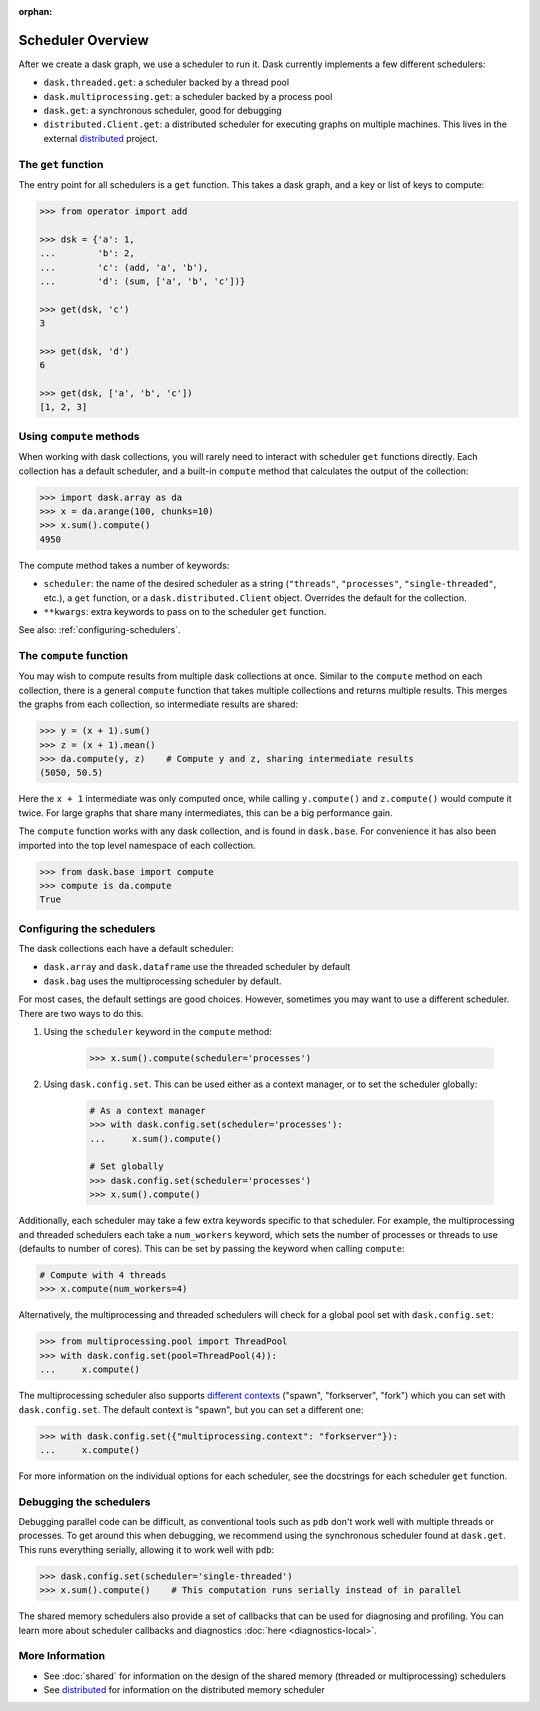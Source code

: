 :orphan:

Scheduler Overview
==================

After we create a dask graph, we use a scheduler to run it. Dask currently
implements a few different schedulers:

-  ``dask.threaded.get``: a scheduler backed by a thread pool
-  ``dask.multiprocessing.get``: a scheduler backed by a process pool
-  ``dask.get``: a synchronous scheduler, good for debugging
-  ``distributed.Client.get``: a distributed scheduler for executing graphs
   on multiple machines.  This lives in the external distributed_ project.

.. _distributed: https://distributed.dask.org/en/latest/


The ``get`` function
--------------------

The entry point for all schedulers is a ``get`` function. This takes a dask
graph, and a key or list of keys to compute:

.. code-block:: python

   >>> from operator import add

   >>> dsk = {'a': 1,
   ...        'b': 2,
   ...        'c': (add, 'a', 'b'),
   ...        'd': (sum, ['a', 'b', 'c'])}

   >>> get(dsk, 'c')
   3

   >>> get(dsk, 'd')
   6

   >>> get(dsk, ['a', 'b', 'c'])
   [1, 2, 3]


Using ``compute`` methods
-------------------------

When working with dask collections, you will rarely need to
interact with scheduler ``get`` functions directly. Each collection has a
default scheduler, and a built-in ``compute`` method that calculates the output
of the collection:

.. code-block:: python

    >>> import dask.array as da
    >>> x = da.arange(100, chunks=10)
    >>> x.sum().compute()
    4950

The compute method takes a number of keywords:

- ``scheduler``: the name of the desired scheduler as a string (``"threads"``, ``"processes"``, ``"single-threaded"``, etc.), a ``get`` function, or a ``dask.distributed.Client`` object.  Overrides the default for the collection.
- ``**kwargs``: extra keywords to pass on to the scheduler ``get`` function.

See also: :ref:`configuring-schedulers`.


The ``compute`` function
------------------------

You may wish to compute results from multiple dask collections at once.
Similar to the ``compute`` method on each collection, there is a general
``compute`` function that takes multiple collections and returns multiple
results. This merges the graphs from each collection, so intermediate results
are shared:

.. code-block:: python

    >>> y = (x + 1).sum()
    >>> z = (x + 1).mean()
    >>> da.compute(y, z)    # Compute y and z, sharing intermediate results
    (5050, 50.5)

Here the ``x + 1`` intermediate was only computed once, while calling
``y.compute()`` and ``z.compute()`` would compute it twice. For large graphs
that share many intermediates, this can be a big performance gain.

The ``compute`` function works with any dask collection, and is found in
``dask.base``. For convenience it has also been imported into the top level
namespace of each collection.

.. code-block:: python

    >>> from dask.base import compute
    >>> compute is da.compute
    True


.. _configuring-schedulers:

Configuring the schedulers
--------------------------

The dask collections each have a default scheduler:

- ``dask.array`` and ``dask.dataframe`` use the threaded scheduler by default
- ``dask.bag`` uses the multiprocessing scheduler by default.

For most cases, the default settings are good choices. However, sometimes you
may want to use a different scheduler. There are two ways to do this.

1. Using the ``scheduler`` keyword in the ``compute`` method:

    .. code-block:: python

        >>> x.sum().compute(scheduler='processes')

2. Using ``dask.config.set``. This can be used either as a context manager, or to
   set the scheduler globally:

    .. code-block:: python

        # As a context manager
        >>> with dask.config.set(scheduler='processes'):
        ...     x.sum().compute()

        # Set globally
        >>> dask.config.set(scheduler='processes')
        >>> x.sum().compute()


Additionally, each scheduler may take a few extra keywords specific to that
scheduler. For example, the multiprocessing and threaded schedulers each take a
``num_workers`` keyword, which sets the number of processes or threads to use
(defaults to number of cores). This can be set by passing the keyword when
calling ``compute``:

.. code-block:: python

    # Compute with 4 threads
    >>> x.compute(num_workers=4)

Alternatively, the multiprocessing and threaded schedulers will check for a
global pool set with ``dask.config.set``:

.. code-block:: python

    >>> from multiprocessing.pool import ThreadPool
    >>> with dask.config.set(pool=ThreadPool(4)):
    ...     x.compute()

The multiprocessing scheduler also supports `different contexts`_ ("spawn",
"forkserver", "fork") which you can set with ``dask.config.set``. The default
context is "spawn", but you can set a different one:

.. code-block:: python

   >>> with dask.config.set({"multiprocessing.context": "forkserver"}):
   ...     x.compute()

.. _different contexts: https://docs.python.org/3/library/multiprocessing.html#contexts-and-start-methods

For more information on the individual options for each scheduler, see the
docstrings for each scheduler ``get`` function.


Debugging the schedulers
------------------------

Debugging parallel code can be difficult, as conventional tools such as ``pdb``
don't work well with multiple threads or processes. To get around this when
debugging, we recommend using the synchronous scheduler found at
``dask.get``. This runs everything serially, allowing it to work
well with ``pdb``:

.. code-block:: python

    >>> dask.config.set(scheduler='single-threaded')
    >>> x.sum().compute()    # This computation runs serially instead of in parallel


The shared memory schedulers also provide a set of callbacks that can be used
for diagnosing and profiling. You can learn more about scheduler callbacks and
diagnostics :doc:`here <diagnostics-local>`.


More Information
----------------

- See :doc:`shared` for information on the design of the shared memory
  (threaded or multiprocessing) schedulers
- See distributed_ for information on the distributed memory scheduler
